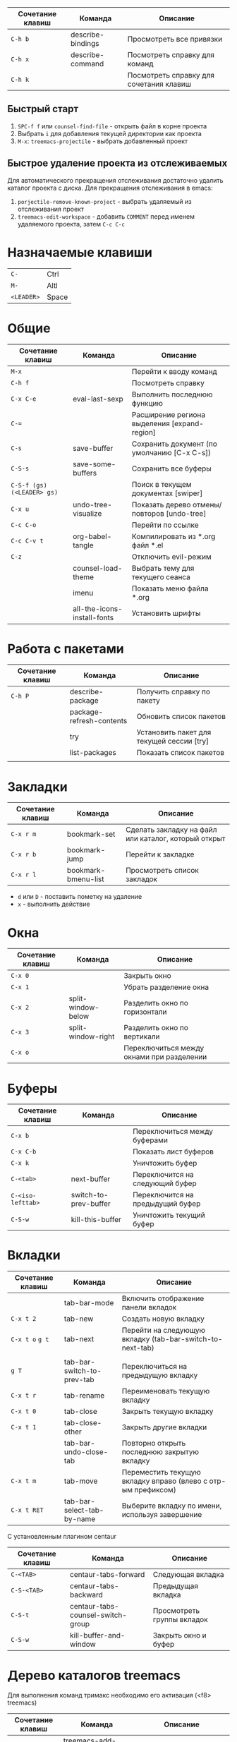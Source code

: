 #+TITLE Шпаргалка для сочетаний клавиш и команд emacs
#+STARTUP: overview

| Сочетание клавиш | Команда           | Описание                                |
|------------------+-------------------+-----------------------------------------|
| =C-h b=          | describe-bindings | Просмотреть все привязки                |
| =C-h x=          | describe-command  | Посмотреть справку для команд           |
| =C-h k=          |                   | Посмотреть справку для сочетания клавиш |

** Быстрый старт
1. =SPC-f f= или =counsel-find-file= - открыть файл в корне проекта
2. Выбрать =i= для добавления текущей директории как проекта
3. =M-x=: =treemacs-projectile= - выбрать добавленный проект

** Быстрое удаление проекта из отслеживаемых
Для автоматического прекращения отслеживания достаточно удалить каталог проекта с диска. Для прекращения отслеживания в emacs:
1. =porjectile-remove-known-project= - выбрать удаляемый из отслеживания проект
2. =treemacs-edit-workspace= - добавить =COMMENT= перед именем удаляемого проекта, затем =C-c C-c=

* Назначаемые клавиши
| =C-=       | Ctrl  |
| =M-=       | Altl  |
| =<LEADER>= | Space |
* Общие 
| Сочетание клавиш           | Команда                     | Описание                                     |
|----------------------------+-----------------------------+----------------------------------------------|
| =M-x=                      |                             | Перейти к вводу команд                       |
| =C-h f=                    |                             | Посмотреть справку                           |
| =C-x C-e=                  | eval-last-sexp              | Выполнить последнюю функцию                  |
| =C-==                      |                             | Расширение региона выделения [expand-region] |
| =C-s=                      | save-buffer                 | Сохранить документ (по умолчанию [C-x C-s])  |
| =C-S-s=                    | save-some-buffers           | Сохранить все буферы                         |
| =C-S-f (gs) (<LEADER> gs)= |                             | Поиск в текущем документах [swiper]          |
| =C-x u=                    | undo-tree-visualize         | Показать дерево отмены/повторов [undo-tree]  |
| =C-c C-o=                  |                             | Перейти по ссылке                            |
| =C-c C-v t=                | org-babel-tangle            | Компилировать из *.org файл *.el             |
| =C-z=                      |                             | Отключить evil-режим                         |
|                            | counsel-load-theme          | Выбрать тему для текущего сеанса             |
|                            | imenu                       | Показать меню файла *.org                    |
|                            | all-the-icons-install-fonts | Установить шрифты                            |

* Работа с пакетами
| Сочетание клавиш | Команда                  | Описание                                  |
|------------------+--------------------------+-------------------------------------------|
| =C-h P=          | describe-package         | Получить справку по пакету                |
|                  | package-refresh-contents | Обновить список пакетов                   |
|                  | try                      | Установить пакет для текущей сессии [try] |
|                  | list-packages            | Показать список пакетов                   |
|                  |                          |                                           |

* Закладки
| Сочетание клавиш | Команда             | Описание                                             |
|------------------+---------------------+------------------------------------------------------|
| =C-x r m=        | bookmark-set        | Сделать закладку на файл или каталог, который открыт |
| =C-x r b=        | bookmark-jump       | Перейти к закладке                                   |
| =C-x r l=        | bookmark-bmenu-list | Просмотреть список закладок                          |

- =d= или =D= - поставить пометку на удаление 
- =x= - выполнить действие

* Окна
| Сочетание клавиш | Команда            | Описание                                  |
|------------------+--------------------+-------------------------------------------|
| =C-x 0=          |                    | Закрыть окно                              |
| =C-x 1=          |                    | Убрать разделение окна                    |
| =C-x 2=          | split-window-below | Разделить окно по горизонтали             |
| =C-x 3=          | split-window-right | Разделить окно по вертикали               |
| =C-x o=          |                    | Переключиться между окнами при разделении |

* Буферы 
| Сочетание клавиш  | Команда               | Описание                         |
|-------------------+-----------------------+----------------------------------|
| =C-x b=           |                       | Переключиться между буферами     |
| =C-x C-b=         |                       | Показать лист буферов            |
| =C-x k=           |                       | Уничтожить буфер                 |
| =C-<tab>=         | next-buffer           | Переключится на следующий буфер  |
| =C-<iso-lefttab>= | switch-to-prev-buffer | Переключится на предыдущий буфер |
| =C-S-w=           | kill-this-buffer      | Уничтожить текущий буфер         |

* Вкладки
| Сочетание клавиш | Команда                    | Описание                                                      |
|------------------+----------------------------+---------------------------------------------------------------|
|                  | tab-bar-mode               | Включить отображение панели вкладок                           |
| =C-x t 2=        | tab-new                    | Создать новую вкладку                                         |
| =C-x t o= =g t=  | tab-next                   | Перейти на следующую вкладку (tab-bar-switch-to-next-tab)     |
|                  |                            |                                                               |
| =g T=            | tab-bar-switch-to-prev-tab | Переключиться на предыдущую вкладку                           |
| =C-x t r=        | tab-rename                 | Переименовать текущую вкладку                                 |
| =C-x t 0=        | tab-close                  | Закрыть текущую вкладку                                       |
| =C-x t 1=        | tab-close-other            | Закрыть другие вкладки                                        |
|                  | tab-bar-undo-close-tab     | Повторно открыть последнюю закрытую вкладку                   |
| =C-x t m=        | tab-move                   | Переместить текущую вкладку вправо (влево с отр-ым префиксом) |
| =C-x t RET=      | tab-bar-select-tab-by-name | Выберите вкладку по имени, используя завершение               |

С установленным плагином centaur
| Сочетание клавиш | Команда                           | Описание                   |
|------------------+-----------------------------------+----------------------------|
| =C-<TAB>=        | centaur-tabs-forward              | Следующая вкладка          |
| =C-S-<TAB>=      | centaur-tabs-backward             | Предыдущая вкладка         |
| =C-S-t=          | centaur-tabs-counsel-switch-group | Просмотреть группы вкладок |
| =C-S-w=          | kill-buffer-and-window            | Закрыть окно и буфер       |

* Дерево каталогов treemacs
Для выполнения команд тримакс необходимо его активация (<f8> treemacs)
| Сочетание клавиш | Команда                                | Описание                                          |
|------------------+----------------------------------------+---------------------------------------------------|
|                  | treemacs-add-project-to-workspace      | Добавить проект                                   |
|                  | treemacs-set-fallback-workspace        | Добавить проект (интерактивно)                    |
|                  | treemacs-edit-workspaces               | Редактировать список проектов                     |
| =<f8>=           | treemacs                               | Скрыть/показать дерево каталогов                  |
| =q=              |                                        | Скрыть дерево каталогов                           |
| =C-c C-t a=      | treemacs-add-project-to-workspace      | Добавить проект к рабочему пространству           |
| =C-c C-t d=      | treemacs-remove-project-from-workspace | Удалить проект из рабочего пространства           |
| =<TAB>=          |                                        | Развернуть                                        |
| =o v=            |                                        | Открыть с вертикальным разделением                |
| =o h=            |                                        | Открыть с горизонтальным разделением              |
| =t h=            |                                        | Скрыть/показать скрытые файлы                     |
| =c d=            | treemacs-create-dir                    | Создать каталог                                   |
| =c f=            | treemacs-create-file                   | Создать файл                                      |
| =d=              |                                        | Удалить каталог/файл                              |
| =m=              |                                        | Переместить каталог/файл                          |
| =R=              |                                        | Переименовать каталог/файл (работает не стабильно |
| =y a=            | treemacs-copy-absolute-path            | Копировать полный путь до файла                   |
| =y f=            | treemacs-copy-file                     | Копировать файл                                   |
| =y p=            | treemacs-copy-project-path             | Копировать путь до проекта                        |
| =y r=            | treemacs-copy-relative-path            | Копировать путь от корня проекта до файла         |
| =M-m m=          |                                        | Маркировать/снять маркировку                      |
| =M-m s=          |                                        | Показать                                          |
| =M-m d=          |                                        | Удалить                                           |
| =M-m c=          |                                        | Копировать                                        |
| =M-m o=          |                                        | Переместить                                       |

* Редактирование 
| Сочетание клавиш | Команда               | Описание                          |
|------------------+-----------------------+-----------------------------------|
| =C-S-c=          | kill-ring-save        | Копировать (по умолчанию [Meta+w] |
| =C-S-v=          | yank                  | Вставить (по умолчанию [C-y])     |
| =C-c C-e r=      |                       | Переименовать тег [web-mode]      |
| =C-x r t=        | string-rectangle      | Редактирование нескольких строк   |
| =C-S-j=          | org-move-subtree-up   | Переместить поддерево вверх       |
| =C-S-k=          | org-move-subtree-down | Переместить поддерево вниз        |

* Файлы
| Сочетание клавиш        | Команда                   | Описание                                         |
|-------------------------+---------------------------+--------------------------------------------------|
| =C-x C-f (<LEADER> ff)= | counsel-find-file         | Найти и открыть файл                             |
| =<LEADER> fr=           | counsel-recentf           | Последние файлы                                  |
| =<LEADER> fg=           | counsel-rg                | Поиск по тексту в файле                          |
| =<LEADER> fp=           | projectile-switch-project | Поиск проекта                                    |
| =C-d f=                 | dired                     | Обзор файлов                                     |
| =C-x C-j=               | dired-jump                | Открыть каталог в котором находится текущий файл |

** Dired
*** Управление
- =(= - скрыть/показать дополнительную информацию
- =g= / =g r= Обновите буфер с =revert-buffer= помощью после изменения конфигурации (и после изменений файловой системы!)
- =H= - скрыть/показать скрытые файлы

*** Навигация
*Emacs* / *Evil*
- =n= / =j= - следующая строка
- =p= / =k= - предыдущая строка
- =j= / =J= - перейти к файлу в буфере
- =RET= - выберите файл или каталог
- =^= - перейти в родительский каталог
- =S-RET= / =g O= - Открыть файл в окне “другое”
- =M-RET= - Показывать файл в другом окне без фокусировки (предварительный просмотр файлов)
- =g o= (=dired-view-file=) - Открыть файл, но в режиме “предварительного просмотра”, закрыть с помощью =q=

*** Маркировка файлов
- =m= - Помечает файл
- =u= - Удаление метки файла
- =U= - Удаляет метки со всех файлов в буфере
- =* t= / =t= - Инвертирует помеченные файлы в буфере
- =% m= - Помечать файлы в буфере с помощью регулярного выражения
- =*= - Множество других функций автоматической маркировки
- =k= / =K= - “Уничтожить” помеченные элементы (обновить буфер с помощью =g= / =g r=, чтобы вернуть их обратно)
Многие операции могут быть выполнены с одним файлом, если нет активных меток!

*** Копирование и переименование файлов
- =C= - Копировать отмеченные файлы (или, если файлы не отмечены, текущий файл)
Копирование отдельных и нескольких файлов
- =U= - Снимите пометки со всех файлов в буфере
- =R= - Переименовывать помеченные файлы, переименование нескольких - это перемещение
- =% R= - Переименование на основе регулярного выражения:^test , old-\&
- =i= (=C-x C-q=) (=dired-toggle-read-only=) - делает все имена файлов в буфере доступными для редактирования напрямую, чтобы переименовать их! Нажмите =Z Z=, чтобы подтвердить переименование или =Z Q= прервать.

*** Удаление файлов
- =D= - Удалить помеченный файл
- =d= - Пометить файл для удаления
- =x= - Выполнить удаление меток
- =delete-by-moving-to-trash= - Переместить в корзину вместо постоянного удаления

*** Создание и извлечение архивов
- =Z= - Сжимать или распаковывать файл или папку в (.tar.gz)
- =c= - Сжать выделенный файл в определенный файл
- =dired-compress-files-alist= - Привязать команды сжатия к расширению файла

*** Другие распространенные операции
- =T= - Коснитесь (измените временную метку)
- =M= - Изменить режим файла
- =O= - Изменить владельца файла
- =G= - Изменить группу файлов
- =S= - Создайте символическую ссылку на этот файл
- =L= - Загрузить файл Emacs Lisp в Emacs

* Навигация
| Сочетание клавиш | Команда             | Описание                        |
|------------------+---------------------+---------------------------------|
| =C-u=            |                     | Page Up  (Evil normal-mode)     |
| =C-d=            |                     |                                 |
| =C-k=            | ivy-previous-line   | Перейти к предыдущему заголовку |
| =C-j=            | ivy-next-line       | Перейти к следующему заголовку  |
| =gd=             | lsp-find-definition | Перейти к определению функции   |
| =gc (<LEADER> gc)= | avy-goto-char       | Перейти к символу на экране     |

* Проекты
| Сочетание клавиш | Команда                  | Описание                                                |
|------------------+--------------------------+---------------------------------------------------------|
| =C-c p=          | projectile-command-map   | Показать команды управления проектами                   |
|                  | projectile-run-project   | Запустить проект [C-c p u]                              |
|                  | flycheck-list-error      | Показать все ошибки [C-c ! l]                           |
| =<LEADER> va=    | pyvenv-activate          | Активировать виртуальное окружение                      |
| =<LEADER> vd=    | pyvenv-deactivate        | Деактивировать виртуальное окружение                    |
| =C-c C-p=        | run-python               | Запустить консоль python                                |
| =C-c C-r=        | python-shell-send-region | Выполнить выделенный код (сначала [C-c C-p])            |
| =C-c C-c=        | python-shell-send-buffer | Выполнить код из текущего буфера (сначала [C-c C-p])    |
| =C-c C-l=        | python-shell-send-file   | Выполнить код из файла в консоли (сначала [C-c C-p])    |
| =C-M-x=          | python-shell-send-defun  | Выполнить текущую функцию в консоли (сначала [C-c C-p]) |
| =[f2]=           | lsp-rename               | Переименование                                          |
| =[f5]=           | projectile-run-project   | Запуск проекта                                          |
| =C-S-l=          | lsp-format-buffer        | Форматировать буфер, согласно установленного линтера    |
| =<LEADER> ld=    | lsp-ui-doc-toggle        | Показать докстринг                                      |
| =<LEADER> ld=    | lsp-ui-doc-glance        | Показать докстринг                                      |
| =<LEADER> le=    | flycheck-list-errors     | Показать все ошибки                                     |

* Терминал
| Сочетание клавиш | Команда     | Описание                                        |
|------------------+-------------+-------------------------------------------------|
|                  | term        | Запуск системного терминала                     |
|                  | vterm       | Запуск системного терминала (скомпилированного) |
|                  | shell       | Запуск терминала                                |
|                  | eshell      | Запуск терминала emacs                          |
| =<LEADER> tm=    | start-term  | Запустить терминал                              |
| =<LEADER> tt=    | start-vterm | Запустить v-терминал                            |

* Задачи, заметки, напоминания
| Сочетание клавиш | Команда              | Описание                                                           |
|------------------+----------------------+--------------------------------------------------------------------|
|                  | org-agenda           | Управление запланированными делами                                 |
| =S-Right=        |                      | В org-mode изменить статус TODO                                    |
| =<LEADER> nn=    | org-capture          | Новая задача/заметка                                               |
| =<LEADER> na=    | org-agenda           | Управление задачами                                                |
| =<LEADER> ns=    | org-agenda-list      | Показать задачи                                                    |
|                  | org-mode             | перезагрузить режим mode                                           |
|                  | org-agenda           | управление отображением списком дел                                |
|                  | org-agenda-list      | просмотреть список запланированных дел (которым присвоены даты)    |
|                  | org-capture          | управление созданием заданий                                       |
| =C-c C-s=        | org-schedule         | присвоить дату для задачи                                          |
| =C-c C-d=        | org-deadline         | присвоить конечную дату для задачи (будет отображаться за 14 дней) |
| =C-c C-t=        | org-todo             | присвоить статус "выполнено" и присвоение даты выполнения          |
| =C-c C-w=        | org-refile           | переместить задачу в архив или в завершённые                       |
|                  | org-set-tags-command | присвоить один из стандартных тегов                                |
|                  | counsel-org-tag      | присвоить тег для задачи                                           |

* Орфография
| Сочетание клавиш | Команда              | Описание                              |
|------------------+----------------------+---------------------------------------|
| =z-==            | ispell-word          | Варианты исправления орфографии слова |
| =M-TAB=          | ispell-complete-word | Перебор вариантов написания слова     |
| z-= i            |                      | Добавить слово в словарь              |

* Сочетания клавиш / команды
| Сочетание клавиш | Команда          | Описание         |
|------------------+------------------+------------------|
